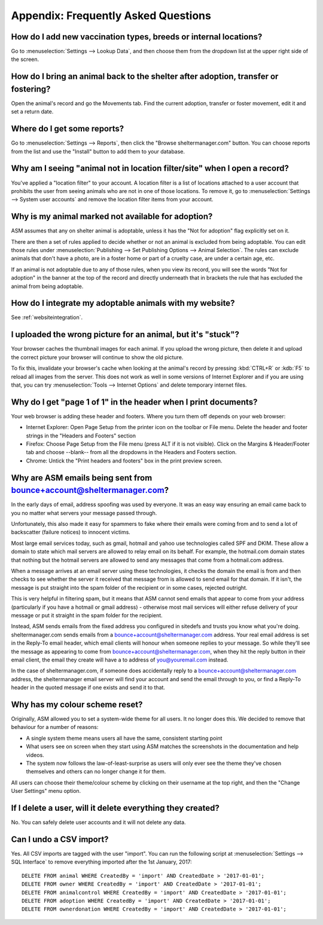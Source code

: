 Appendix: Frequently Asked Questions
====================================

How do I add new vaccination types, breeds or internal locations?
-----------------------------------------------------------------

Go to :menuselection:`Settings --> Lookup Data`, and then choose them from the
dropdown list at the upper right side of the screen.

How do I bring an animal back to the shelter after adoption, transfer or fostering?
-----------------------------------------------------------------------------------

Open the animal's record and go the Movements tab. Find the current adoption,
transfer or foster movement, edit it and set a return date.

Where do I get some reports?
----------------------------

Go to :menuselection:`Settings --> Reports`, then click the "Browse
sheltermanager.com" button.  You can choose reports from the list and use the
"Install" button to add them to your database.

Why am I seeing "animal not in location filter/site" when I open a record?
--------------------------------------------------------------------------

You've applied a "location filter" to your account. A location filter is a list
of locations attached to a user account that prohibits the user from seeing
animals who are not in one of those locations. To remove it, go to
:menuselection:`Settings --> System user accounts` and remove the location
filter items from your account.

Why is my animal marked not available for adoption?
---------------------------------------------------

ASM assumes that any on shelter animal is adoptable, unless it has the "Not for
adoption" flag explicitly set on it.

There are then a set of rules applied to decide whether or not an animal is
excluded from being adoptable. You can edit those rules under
:menuselection:`Publishing --> Set Publishing Options --> Animal Selection`.
The rules can exclude animals that don't have a photo, are in a foster home or
part of a cruelty case, are under a certain age, etc.

If an animal is not adoptable due to any of those rules, when you view its
record, you will see the words "Not for adoption" in the banner at the top of
the record and directly underneath that in brackets the rule that has excluded
the animal from being adoptable.

How do I integrate my adoptable animals with my website?
--------------------------------------------------------

See :ref:`websiteintegration`.

I uploaded the wrong picture for an animal, but it's "stuck"?
-------------------------------------------------------------

Your browser caches the thumbnail images for each animal. If you upload the
wrong picture, then delete it and upload the correct picture your browser will
continue to show the old picture. 

To fix this, invalidate your browser's cache when looking at the animal's
record by pressing :kbd:`CTRL+R` or :kdb:`F5` to reload all images from the
server. This does not work as well in some versions of Internet Explorer and if
you are using that, you can try :menuselection:`Tools --> Internet Options` and
delete temporary internet files.

Why do I get "page 1 of 1" in the header when I print documents?
----------------------------------------------------------------

Your web browser is adding these header and footers. Where you turn them off depends on your
web browser:

* Internet Explorer: Open Page Setup from the printer icon on the toolbar or
  File menu. Delete the header and footer strings in the "Headers and Footers"
  section

* Firefox: Choose Page Setup from the File menu (press ALT if it is not
  visible). Click on the Margins & Header/Footer tab and choose --blank-- from
  all the dropdowns in the Headers and Footers section.

* Chrome: Untick the "Print headers and footers" box in the print preview
  screen.

Why are ASM emails being sent from bounce+account@sheltermanager.com?
---------------------------------------------------------------------

In the early days of email, address spoofing was used by everyone. It was
an easy way ensuring an email came back to you no matter what servers your
message passed through.

Unfortunately, this also made it easy for spammers to fake where their emails
were coming from and to send a lot of backscatter (failure notices) to innocent
victims.

Most large email services today, such as gmail, hotmail and yahoo use
technologies called SPF and DKIM. These allow a domain to state which mail
servers are allowed to relay email on its behalf. For example, the hotmail.com
domain states that nothing but the hotmail servers are allowed to send 
any messages that come from a hotmail.com address.

When a message arrives at an email server using these technologies, it checks
the domain the email is from and then checks to see whether the server it
received that message from is allowed to send email for that domain. If it
isn't, the message is put straight into the spam folder of the recipient or in
some cases, rejected outright.

This is very helpful in filtering spam, but it means that ASM cannot send
emails that appear to come from your address (particularly if you have a
hotmail or gmail address) - otherwise most mail services will either refuse
delivery of your message or put it straight in the spam folder for the
recipient. 

Instead, ASM sends emails from the fixed address you configured in sitedefs and
trusts you know what you're doing.  sheltermanager.com sends emails from a
bounce+account@sheltermanager.com address. Your real email address is set in
the Reply-To email header, which email clients will honour when someone replies
to your message. So while they'll see the message as appearing to come from
bounce+account@sheltermanager.com, when they hit the reply button in their
email client, the email they create will have a to address of you@youremail.com
instead.

In the case of sheltermanager.com, if someone does accidentally reply to a
bounce+account@sheltermanager.com address, the sheltermanager email server will
find your account and send the email through to you, or find a Reply-To header
in the quoted message if one exists and send it to that.

Why has my colour scheme reset?
-------------------------------

Originally, ASM allowed you to set a system-wide theme for all users. It no
longer does this. We decided to remove that behaviour for a number of reasons:

* A single system theme means users all have the same, consistent starting point 
  
* What users see on screen when they start using ASM matches the screenshots in
  the documentation and help videos.

* The system now follows the law-of-least-surprise as users will only ever see
  the theme they've chosen themselves and others can no longer change it for
  them.

All users can choose their theme/colour scheme by clicking on their username
at the top right, and then the "Change User Settings" menu option.

If I delete a user, will it delete everything they created?
-----------------------------------------------------------

No. You can safely delete user accounts and it will not delete any data.

Can I undo a CSV import?
------------------------

Yes. All CSV imports are tagged with the user "import". You can run the
following script at :menuselection:`Settings --> SQL Interface` to remove
everything imported after the 1st January, 2017::

    DELETE FROM animal WHERE CreatedBy = 'import' AND CreatedDate > '2017-01-01';
    DELETE FROM owner WHERE CreatedBy = 'import' AND CreatedDate > '2017-01-01';
    DELETE FROM animalcontrol WHERE CreatedBy = 'import' AND CreatedDate > '2017-01-01';
    DELETE FROM adoption WHERE CreatedBy = 'import' AND CreatedDate > '2017-01-01';
    DELETE FROM ownerdonation WHERE CreatedBy = 'import' AND CreatedDate > '2017-01-01';


